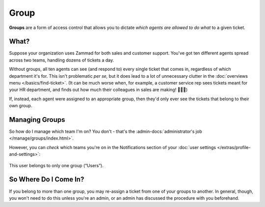 Group
=====

**Groups** are a form of access control
that allows you to dictate *which agents are allowed to do what*
to a given ticket.

What?
-----

Suppose your organization uses Zammad for both sales and customer support.
You've got ten different agents spread across two teams,
handling dozens of tickets a day.

Without groups,
all ten agents can see (and respond to) every single ticket that comes in,
regardless of which department it's for.
This isn't problematic *per se,*
but it does lead to a lot of unnecessary clutter
in the :doc:`overviews menu </basics/find-ticket>`.
(It can be much worse when, for example,
a customer service rep sees tickets meant for your HR department,
and finds out how much their colleagues in sales are making! 💸💸💸)

If, instead, each agent were assigned to an appropriate group,
then they'd only ever see the tickets that belong to their own group.

Managing Groups
---------------

So how do I manage which team I'm on? You don't - that's the
:admin-docs:`administrator's job </manage/groups/index.html>`.

However, you can *check* which teams you're on
in the Notifications section of
your :doc:`user settings </extras/profile-and-settings>`:

.. figure:: /images/basics/service-ticket/settings/group-user-list.png
   :alt: Profile > Notifications menu
   :align: center
   :scale: 70%

   This user belongs to only one group (“Users”).

So Where Do I Come In?
----------------------

If you belong to more than one group,
you may re-assign a ticket from one of your groups to another.
In general, though, you won't need to do this unless you're an admin,
or an admin has discussed the procedure with you beforehand.
